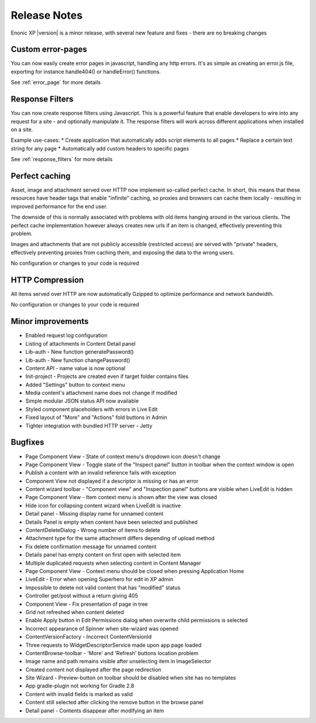 Release Notes
=============

Enonic XP |version| is a minor release, with several new feature and fixes - there are no breaking changes


Custom error-pages
------------------
You can now easily create error pages in javascript, handling any http errors.
It's as simple as creating an error.js file, exporting for instance handle404() or handleError() functions.

See :ref:`error_page` for more details


Response Filters
----------------
You can now create response filters using Javascript. This is a powerful feature that enable developers to wire into any
request for a site - and optionally manipulate it. The response filters will work across different applications when installed on a site.

Example use-cases:
* Create application that automatically adds script elements to all pages
* Replace a certain text string for any page
* Automatically add custom headers to specific pages

See :ref:`response_filters` for more details

Perfect caching
---------------
Asset, image and attachment served over HTTP now implement so-called perfect cache.
In short, this means that these resources have header tags that enable "infinite" caching, so proxies and browsers can cache them locally - resulting in improved performance for the end user.

The downside of this is normally associated with problems with old items hanging around in the various clients. The perfect cache implementation however always creates new urls if an item is changed, effectively preventing this problem.

Images and attachments that are not publicly accessible (restricted access) are served with "private" headers, effectively preventing proxies from caching them, and exposing the data to the wrong users.

No configuration or changes to your code is required

HTTP Compression
----------------
All items served over HTTP are now automatically Gzipped to optimize performance and network bandwidth.

No configuration or changes to  your code is required


Minor improvements
------------------

* Enabled request log configuration
* Listing of attachments in Content Detail panel
* Lib-auth - New function generatePassword()
* Lib-auth - New function changePassword()
* Content API - name value is now optional
* Init-project - Projects are created even if target folder contains files
* Added "Settings" button to context menu
* Media content's attachment name does not change if modified
* Simple modular JSON status API now available
* Styled component placeholders with errors in Live Edit
* Fixed layout of "More" and "Actions" fold buttons in Admin
* Tighter integration with bundled HTTP server - Jetty


Bugfixes
--------

* Page Component View - State of context menu's dropdown icon doesn't change
* Page Component View - Toggle state of the "Inspect panel" button in toolbar when the context window is open
* Publish a content with an invalid reference fails with exception
* Component View not displayed if a descriptor is missing or has an error
* Content wizard toolbar - "Component view" and "Inspection panel" buttons are visible when LiveEdit is hidden
* Page Component View - Item context menu is shown after the view was closed
* Hide icon for collapsing content wizard when LiveEdit is inactive
* Detail panel - Missing display name for unnamed content
* Details Panel is empty when content have been selected and published
* ContentDeleteDialog - Wrong number of items to delete
* Attachment type for the same attachment differs depending of upload method
* Fix delete confirmation message for unnamed content
* Details panel has empty content on first open with selected item
* Multiple duplicated requests when selecting content in Content Manager
* Page Component View - Context menu should be closed when pressing Application Home
* LiveEdit - Error when opening Superhero for edit in XP admin
* Impossible to delete not valid content that has "modified" status
* Controller get/post without a return giving 405
* Component View - Fix presentation of page in tree
* Grid not refreshed when content deleted
* Enable Apply button in Edit Permissions dialog when overwrite child permissions is selected
* Incorrect appearance of Spinner when site-wizard was opened
* ContentVersionFactory - Incorrect ContentVersionId
* Three requests to WidgetDescriptorService made upon app page loaded
* ContentBrowse-toolbar - 'More' and 'Refresh' buttons location problem
* Image name and path remains visible after unselecting item in ImageSelector
* Created content not displayed after the page redirection
* Site Wizard - Preview-button on toolbar should be disabled when site has no templates
* App gradle-plugin not working for Gradle 2.8
* Content with invalid fields is marked as valid
* Content still selected after clicking the remove button in the browse panel
* Detail panel - Contents disappear after modifying an item
